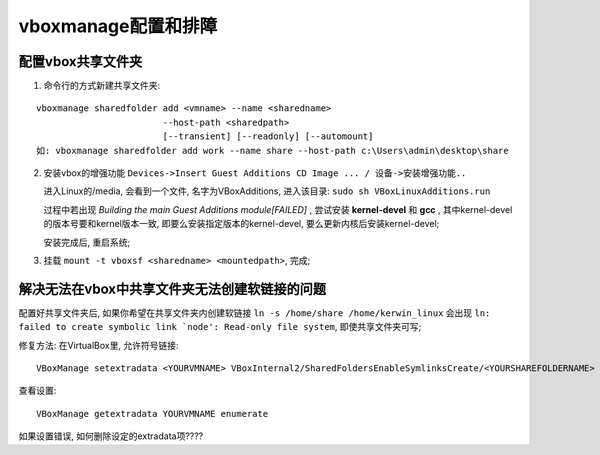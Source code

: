 ######################################
vboxmanage配置和排障
######################################

配置vbox共享文件夹
===============================

1. 命令行的方式新建共享文件夹:

::

 vboxmanage sharedfolder add <vmname> --name <sharedname>
                         --host-path <sharedpath>
                         [--transient] [--readonly] [--automount]
 如: vboxmanage sharedfolder add work --name share --host-path c:\Users\admin\desktop\share


2. 安装vbox的增强功能 ``Devices->Insert Guest Additions CD Image ... / 设备->安装增强功能..``

   进入Linux的/media, 会看到一个文件, 名字为VBoxAdditions, 进入该目录: ``sudo sh VBoxLinuxAdditions.run``

   过程中若出现 *Building the main Guest Additions module[FAILED]* , 尝试安装 **kernel-devel** 和 **gcc** ,
   其中kernel-devel的版本号要和kernel版本一致, 即要么安装指定版本的kernel-devel, 要么更新内核后安装kernel-devel; 

   安装完成后, 重启系统;

3. 挂载 ``mount -t vboxsf <sharedname> <mountedpath>``, 完成;


解决无法在vbox中共享文件夹无法创建软链接的问题
===================================================

配置好共享文件夹后, 如果你希望在共享文件夹内创建软链接 ``ln -s /home/share /home/kerwin_linux`` 
会出现 ``ln: failed to create symbolic link `node': Read-only file system``,
即使共享文件夹可写;

修复方法: 在VirtualBox里, 允许符号链接: ::

 VBoxManage setextradata <YOURVMNAME> VBoxInternal2/SharedFoldersEnableSymlinksCreate/<YOURSHAREFOLDERNAME> 1

查看设置: ::

 VBoxManage getextradata YOURVMNAME enumerate

如果设置错误, 如何删除设定的extradata项????
